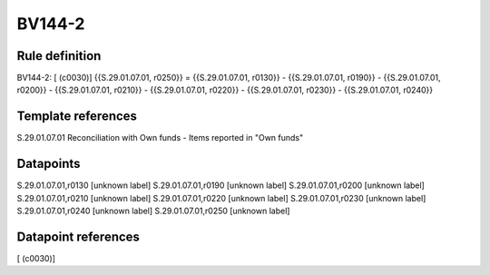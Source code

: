 =======
BV144-2
=======

Rule definition
---------------

BV144-2: [ (c0030)] {{S.29.01.07.01, r0250}} = {{S.29.01.07.01, r0130}} - {{S.29.01.07.01, r0190}} - {{S.29.01.07.01, r0200}} - {{S.29.01.07.01, r0210}} - {{S.29.01.07.01, r0220}} - {{S.29.01.07.01, r0230}} - {{S.29.01.07.01, r0240}}


Template references
-------------------

S.29.01.07.01 Reconciliation with Own funds - Items reported in "Own funds"


Datapoints
----------

S.29.01.07.01,r0130 [unknown label]
S.29.01.07.01,r0190 [unknown label]
S.29.01.07.01,r0200 [unknown label]
S.29.01.07.01,r0210 [unknown label]
S.29.01.07.01,r0220 [unknown label]
S.29.01.07.01,r0230 [unknown label]
S.29.01.07.01,r0240 [unknown label]
S.29.01.07.01,r0250 [unknown label]


Datapoint references
--------------------

[ (c0030)]